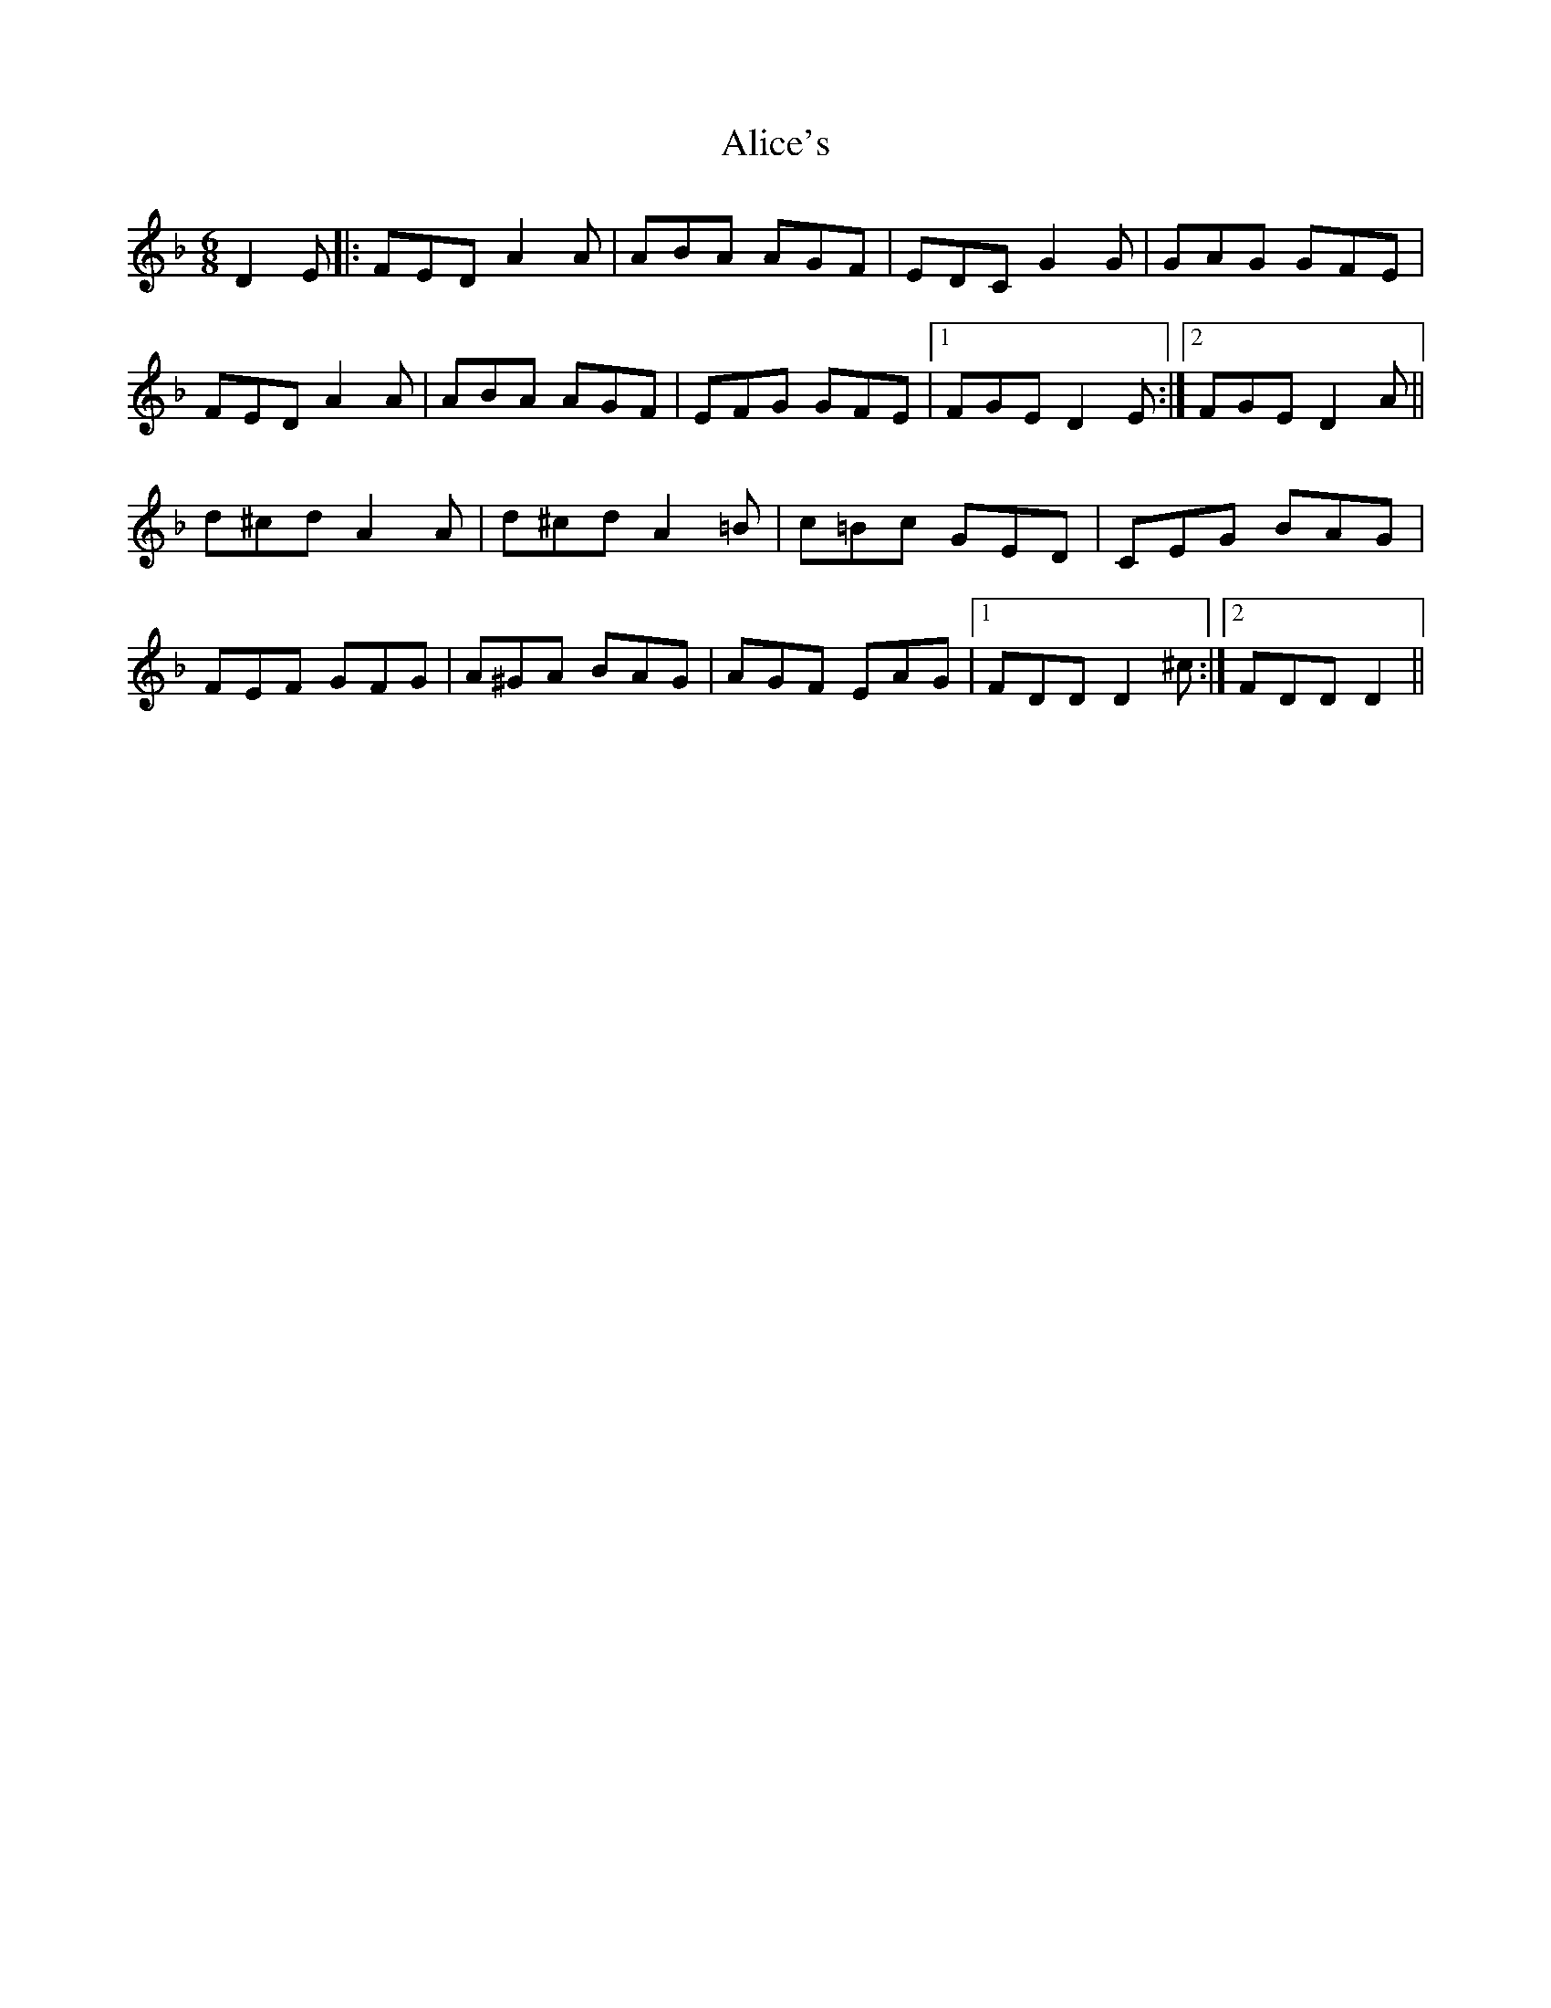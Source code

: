X: 900
T: Alice's
R: jig
M: 6/8
K: Dminor
D2E|:FED A2A|ABA AGF|EDC G2G|GAG GFE|
FED A2A|ABA AGF|EFG GFE|1 FGE D2E:|2 FGE D2A||
d^cd A2A|d^cd A2=B|c=Bc GED|CEG BAG|
FEF GFG|A^GA BAG|AGF EAG|1 FDD D2^c:|2 FDD D2||

